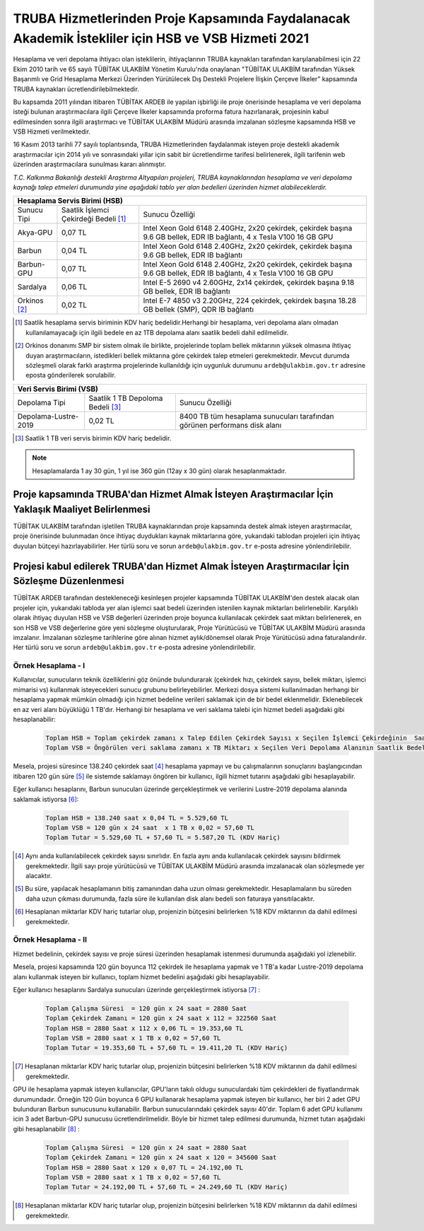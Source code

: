 .. _ardeb-hsbvsb-2021:

====================================================================================================
TRUBA Hizmetlerinden Proje Kapsamında Faydalanacak Akademik İstekliler için HSB ve VSB Hizmeti 2021
====================================================================================================

Hesaplama ve veri depolama ihtiyacı olan isteklilerin, ihtiyaçlarının TRUBA kaynakları tarafından karşılanabilmesi için 22 Ekim 2010 tarih ve 65 sayılı TÜBİTAK ULAKBİM Yönetim Kurulu'nda onaylanan "TÜBİTAK ULAKBİM tarafından Yüksek Başarımlı ve Grid Hesaplama Merkezi Üzerinden Yürütülecek Dış Destekli Projelere İlişkin Çerçeve İlkeler” kapsamında TRUBA kaynakları ücretlendirilebilmektedir.

Bu kapsamda 2011 yılından itibaren TÜBİTAK ARDEB ile yapılan işbirliği ile proje önerisinde hesaplama ve veri depolama isteği bulunan araştırmacılara ilgili Çerçeve İlkeler kapsamında proforma fatura hazırlanarak, projesinin kabul edilmesinden sonra ilgili araştırmacı ve TÜBİTAK ULAKBİM Müdürü arasında imzalanan sözleşme kapsamında HSB ve VSB Hizmeti verilmektedir.

16 Kasım 2013 tarihli 77 sayılı toplantısında, TRUBA Hizmetlerinden faydalanmak isteyen proje destekli akademik araştırmacılar için 2014 yılı ve sonrasındaki yıllar için sabit bir ücretlendirme tarifesi belirlenerek, ilgili tarifenin web üzerinden araştırmacılara sunulması kararı alınmıştır.

*T.C. Kalkınma Bakanlığı destekli Araştırma Altyapıları projeleri, TRUBA kaynaklarından hesaplama ve veri depolama kaynağı talep etmeleri durumunda yine aşağıdaki tablo yer alan bedelleri üzerinden hizmet alabileceklerdir.*


+-----------------------+----------------------------+---------------------------------------------------------+
|                                  Hesaplama Servis Birimi (HSB)                                               |
+=======================+============================+=========================================================+
| Sunucu Tipi           | Saatlik İşlemci            | Sunucu Özelliği                                         |
|                       | Çekirdeği Bedeli [#note1]_ |                                                         |
+-----------------------+----------------------------+---------------------------------------------------------+
| Akya-GPU              |    0,07 TL                 | Intel Xeon Gold 6148 2.40GHz, 2x20 çekirdek,            |
|                       |                            | çekirdek başına 9.6 GB bellek, EDR IB bağlantı,         |
|                       |                            | 4 x Tesla V100 16 GB GPU                                |
+-----------------------+----------------------------+---------------------------------------------------------+
| Barbun                |    0,04 TL                 | Intel Xeon Gold 6148 2.40GHz, 2x20 çekirdek,            |
|                       |                            | çekirdek başına 9.6 GB bellek, EDR IB bağlantı          |
+-----------------------+----------------------------+---------------------------------------------------------+
| Barbun-GPU            |    0,07 TL                 | Intel Xeon Gold 6148 2.40GHz, 2x20 çekirdek,            |
|                       |                            | çekirdek başına 9.6 GB bellek, EDR IB bağlantı,         |
|                       |                            | 4 x Tesla V100 16 GB GPU                                |
+-----------------------+----------------------------+---------------------------------------------------------+
| Sardalya              |    0,06 TL                 | Intel E-5 2690 v4 2.60GHz, 2x14 çekirdek,               |
|                       |                            | çekirdek başına 9.18 GB bellek, EDR IB bağlantı         |
+-----------------------+----------------------------+---------------------------------------------------------+
| Orkinos [#note2]_     |    0,02 TL                 | Intel E-7 4850 v3 2.20GHz, 224 çekirdek,                |
|                       |                            | çekirdek başına 18.28 GB bellek (SMP), QDR IB bağlantı  |
+-----------------------+----------------------------+---------------------------------------------------------+


.. [#note1] Saatlik hesaplama servis biriminin KDV hariç bedelidir.Herhangi bir hesaplama, veri depolama alanı olmadan kullanılamayacağı için ilgili bedele en az 1TB depolama alanı saatlik bedeli dahil edilmelidir. 

.. [#note2] Orkinos donanımı SMP bir sistem olmak ile birlikte, projelerinde toplam bellek miktarının yüksek olmasına ihtiyaç duyan araştırmacıların, istedikleri bellek miktarına göre çekirdek talep etmeleri gerekmektedir. Mevcut durumda sözleşmeli olarak farklı araştırma projelerinde kullanıldığı için uygunluk durumunu ``ardeb@ulakbim.gov.tr`` adresine eposta gönderilerek sorulabilir. 


+----------------------+---------------------------+---------------------------------------------+
|                              Veri Servis Birimi (VSB)                                          |
+======================+===========================+=============================================+
| Depolama Tipi        | Saatlik 1 TB              | Sunucu Özelliği                             |
|                      | Depoloma Bedeli [#note3]_ |                                             |
+----------------------+---------------------------+---------------------------------------------+
| Depolama-Lustre-2019 |    0,02 TL                | 8400 TB tüm hesaplama sunucuları tarafından |
|                      |                           | görünen performans disk alanı               |
+----------------------+---------------------------+---------------------------------------------+
.. [#note3] Saatlik 1 TB veri servis birimin KDV hariç bedelidir. 

.. note:: 

   Hesaplamalarda 1 ay 30 gün, 1 yıl ise 360 gün (12ay x 30 gün) olarak hesaplanmaktadır. 

-----------------------------------------------------------------------------------------------------
 Proje kapsamında TRUBA'dan Hizmet Almak İsteyen Araştırmacılar İçin Yaklaşık Maaliyet Belirlenmesi 
-----------------------------------------------------------------------------------------------------

TÜBİTAK ULAKBİM tarafından işletilen TRUBA kaynaklarından proje kapsamında destek almak isteyen araştırmacılar, proje önerisinde bulunmadan önce ihtiyaç duydukları kaynak miktarlarına göre, yukarıdaki tablodan projeleri için ihtiyaç duyulan bütçeyi hazırlayabilirler. Her türlü soru ve sorun ``ardeb@ulakbim.gov.tr`` e-posta adresine yönlendirilebilir. 

------------------------------------------------------------------------------------------------
Projesi kabul edilerek TRUBA'dan Hizmet Almak İsteyen Araştırmacılar İçin Sözleşme Düzenlenmesi 
------------------------------------------------------------------------------------------------

TÜBİTAK ARDEB tarafından destekleneceği kesinleşen projeler kapsamında TÜBİTAK ULAKBİM'den destek alacak olan projeler için, yukarıdaki tabloda yer alan işlemci saat bedeli üzerinden istenilen kaynak miktarları belirlenebilir. Karşılıklı olarak ihtiyaç duyulan HSB ve VSB değerleri üzerinden proje boyunca kullanılacak çekirdek saat miktarı belirlenerek, en son HSB ve VSB değerlerine göre yeni sözleşme oluşturularak, Proje Yürütücüsü ve TÜBİTAK ULAKBİM Müdürü arasında imzalanır. İmzalanan sözleşme tarihlerine göre alınan hizmet aylık/dönemsel olarak Proje Yürütücüsü adına faturalandırılır. Her türlü soru ve sorun ``ardeb@ulakbim.gov.tr`` e-posta adresine yönlendirilebilir. 


Örnek Hesaplama - I
--------------------

Kullanıcılar, sunucuların teknik özelliklerini göz önünde bulundurarak (çekirdek hızı, çekirdek sayısı, bellek miktarı, işlemci mimarisi vs) kullanmak isteyecekleri sunucu grubunu belirleyebilirler. Merkezi dosya sistemi kullanılmadan herhangi bir hesaplama yapmak mümkün olmadığı için hizmet bedeline verileri saklamak için de bir bedel eklenmelidir. Eklenebilecek en az veri alanı büyüklüğü 1 TB'dır. Herhangi bir hesaplama ve veri saklama talebi için hizmet bedeli aşağıdaki gibi hesaplanabilir: 

 .. code-block::

   Toplam HSB = Toplam çekirdek zamanı x Talep Edilen Çekirdek Sayısı x Seçilen İşlemci Çekirdeğinin  Saatlik Bedeli
   Toplam VSB = Öngörülen veri saklama zamanı x TB Miktarı x Seçilen Veri Depolama Alanının Saatlik Bedeli


Mesela, projesi süresince 138.240 çekirdek saat  [#note4]_ hesaplama yapmayı ve bu çalışmalarının sonuçlarını başlangıcından itibaren 120 gün süre [#note5]_ ile sistemde saklamayı öngören bir kullanıcı, ilgili hizmet tutarını aşağıdaki gibi hesaplayabilir.

Eğer kullanıcı hesaplarını, Barbun sunucuları üzerinde gerçekleştirmek ve verilerini Lustre-2019 depolama alanında saklamak istiyorsa [#note6]_:

 .. code-block::

   Toplam HSB = 138.240 saat x 0,04 TL = 5.529,60 TL  
   Toplam VSB = 120 gün x 24 saat  x 1 TB x 0,02 = 57,60 TL
   Toplam Tutar = 5.529,60 TL + 57,60 TL = 5.587,20 TL (KDV Hariç)

.. [#note4] Aynı anda kullanılabilecek çekirdek sayısı sınırlıdır. En fazla aynı anda kullanılacak çekirdek sayısını bildirmek gerekmektedir. İlgili sayı proje yürütücüsü ve TÜBİTAK ULAKBİM Müdürü arasında imzalanacak olan sözleşmede yer alacaktır.

.. [#note5] Bu süre, yapılacak hesaplamanın bitiş zamanından daha uzun olması gerekmektedir. Hesaplamaların bu süreden daha uzun çıkması durumunda, fazla süre ile kullanılan disk alanı bedeli son faturaya yansıtılacaktır.

.. [#note6] Hesaplanan miktarlar KDV hariç tutarlar olup, projenizin bütçesini belirlerken %18 KDV miktarının da dahil edilmesi gerekmektedir. 


Örnek Hesaplama - II
--------------------

Hizmet bedelinin, çekirdek sayısı ve proje süresi üzerinden hesaplamak istenmesi durumunda aşağıdaki yol izlenebilir.

Mesela, projesi kapsamında 120 gün boyunca 112 çekirdek ile hesaplama yapmak ve 1 TB'a kadar Lustre-2019 depolama alanı kullanmak isteyen bir kullanıcı, toplam hizmet bedelini aşağıdaki gibi hesaplayabilir.

Eğer kullanıcı hesaplarını Sardalya sunucuları üzerinde gerçekleştirmek istiyorsa [#note7]_ :

 .. code-block::

   Toplam Çalışma Süresi  = 120 gün x 24 saat = 2880 Saat
   Toplam Çekirdek Zamanı = 120 gün x 24 saat x 112 = 322560 Saat
   Toplam HSB = 2880 Saat x 112 x 0,06 TL = 19.353,60 TL 
   Toplam VSB = 2880 saat x 1 TB x 0,02 = 57,60 TL 
   Toplam Tutar = 19.353,60 TL + 57,60 TL = 19.411,20 TL (KDV Hariç)

.. [#note7]  Hesaplanan miktarlar KDV hariç tutarlar olup, projenizin bütçesini belirlerken %18 KDV miktarının da dahil edilmesi gerekmektedir. 

GPU ile hesaplama yapmak isteyen kullanıcılar, GPU'ların takılı oldugu sunuculardaki tüm çekirdekleri de fiyatlandırmak durumundadır. Örneğin 120 Gün boyunca 6 GPU kullanarak hesaplama yapmak isteyen bir kullanıcı, her biri 2 adet GPU bulunduran Barbun sunucusunu kullanabilir. Barbun sunucularındaki çekirdek sayısı 40'dır. Toplam 6 adet GPU kullanımı icin 3 adet Barbun-GPU sunucusu ücretlendirilmelidir. Böyle bir hizmet talep edilmesi durumunda, hizmet tutarı aşağıdaki gibi hesaplanabilir [#note8]_ :

 .. code-block::

   Toplam Çalışma Süresi  = 120 gün x 24 saat = 2880 Saat
   Toplam Çekirdek Zamanı = 120 gün x 24 saat x 120 = 345600 Saat
   Toplam HSB = 2880 Saat x 120 x 0,07 TL = 24.192,00 TL 
   Toplam VSB = 2880 saat x 1 TB x 0,02 = 57,60 TL 
   Toplam Tutar = 24.192,00 TL + 57,60 TL = 24.249,60 TL (KDV Hariç)

.. [#note8]  Hesaplanan miktarlar KDV hariç tutarlar olup, projenizin bütçesini belirlerken %18 KDV miktarının da dahil edilmesi gerekmektedir. 